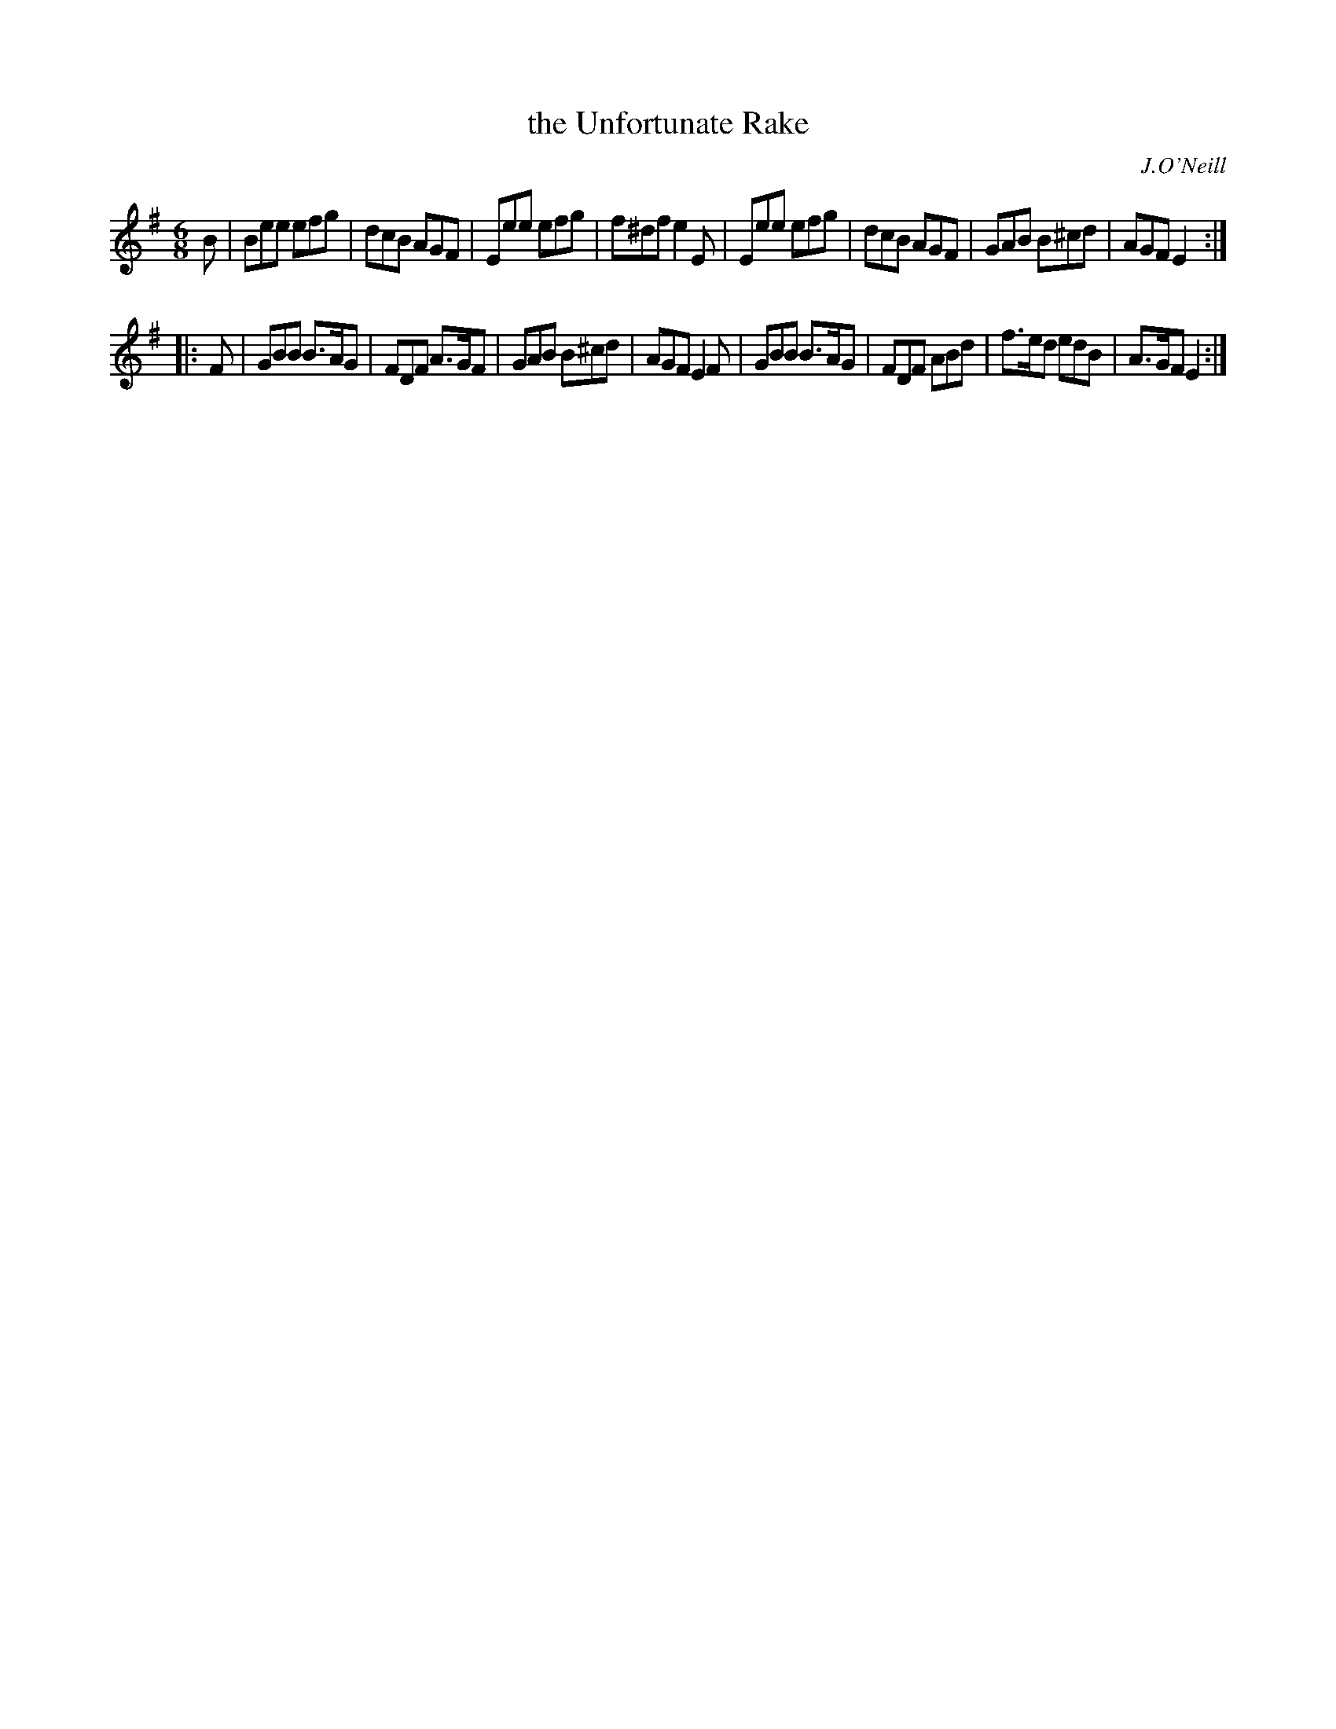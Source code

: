 X: 970
T: the Unfortunate Rake
B: O'Neill's 1850 #970
O: J.O'Neill
Z: Dan G. Petersen, dangp@post6.tele.dk
M: 6/8
L: 1/8
K: Em
B |\
Bee efg | dcB AGF | Eee efg | f^df e2E |\
Eee efg | dcB AGF | GAB B^cd | AGF E2 :|
|: F |\
GBB B>AG | FDF A>GF | GAB B^cd | AGF E2F |\
GBB B>AG | FDF ABd | f>ed edB | A>GF E2 :|
